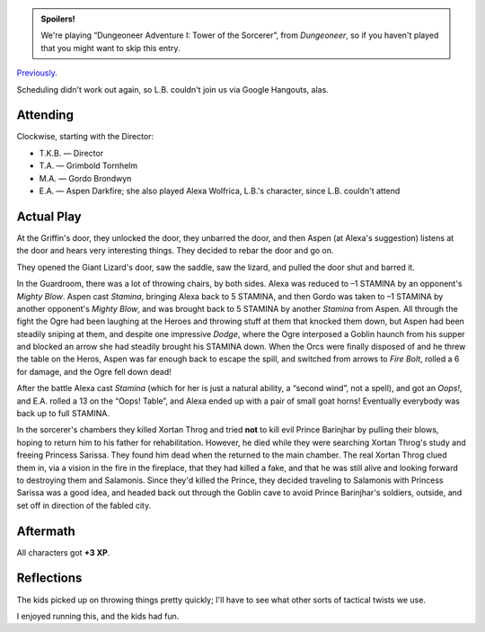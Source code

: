 .. title: AFF1e: Dungeoneer Adventure I: Tower of the Sorcerer, Part 2
.. slug: aff1e-dungeoneer-adventure-i-tower-of-the-sorcerer-part-2
.. date: 2012-10-13 00:00:00 UTC-05:00
.. tags: rpg,aff1e,fighting fantasy,advanced fighting fantasy
.. category: gaming/actual-play/the-kids/AFF1e
.. link: 
.. description: 
.. type: text



.. role:: ss(emphasis)
.. role:: spell(emphasis)
.. role:: mech(emphasis)

.. admonition:: Spoilers!

   We're playing “Dungeoneer Adventure I: Tower of the Sorcerer”, from
   `Dungeoneer`, so if you haven't played that you might want to skip
   this entry.

Previously_.

.. _Previously: link://slug/aff1e-dungeoneer-adventure-i-tower-of-the-sorcerer-part-1

Scheduling didn't work out again, so L.B. couldn't join us via Google
Hangouts, alas.

Attending
=========

Clockwise, starting with the Director:

+ T.K.B. — Director

+ T.A. — Grimbold Tornhelm

+ M.A. — Gordo Brondwyn

+ E.A. — Aspen Darkfire; she also played Alexa Wolfrica, L.B.'s
  character, since L.B. couldn't attend

Actual Play
===========

At the Griffin's door, they unlocked the door, they unbarred the door,
and then Aspen (at Alexa's suggestion) listens at the door and hears
very interesting things.  They decided to rebar the door and go on.

They opened the Giant Lizard's door, saw the saddle, saw the lizard,
and pulled the door shut and barred it.   

In the Guardroom, there was a lot of throwing chairs, by both sides.
Alexa was reduced to –1 STAMINA by an opponent's :mech:`Mighty Blow`.
Aspen cast :spell:`Stamina`, bringing Alexa back to 5 STAMINA, and
then Gordo was taken to –1 STAMINA by another opponent's :mech:`Mighty
Blow`, and was brought back to 5 STAMINA by another :spell:`Stamina`
from Aspen.  All through the fight the Ogre had been laughing at the
Heroes and throwing stuff at them that knocked them down, but Aspen
had been steadily sniping at them, and despite one impressive
:ss:`Dodge`, where the Ogre interposed a Goblin haunch from his supper
and blocked an arrow she had steadily brought his STAMINA down.  When
the Orcs were finally disposed of and he threw the table on the Heros,
Aspen was far enough back to escape the spill, and switched from
arrows to :spell:`Fire Bolt`, rolled a 6 for damage, and the Ogre fell
down dead!

After the battle Alexa cast :spell:`Stamina` (which for her is
just a natural ability, a “second wind”, not a spell), and got an
:mech:`Oops!`, and E.A. rolled a 13 on the “Oops! Table”, and Alexa
ended up with a pair of small goat horns!  Eventually everybody was
back up to full STAMINA.

In the sorcerer's chambers they killed Xortan Throg and tried **not**
to kill evil Prince Barinjhar by pulling their blows, hoping to return
him to his father for rehabilitation.  However, he died while they
were searching Xortan Throg's study and freeing Princess Sarissa.
They found him dead when the returned to the main chamber.  The real
Xortan Throg clued them in, via a vision in the fire in the fireplace,
that they had killed a fake, and that he was still alive and looking
forward to destroying them and Salamonis.  Since they'd killed the
Prince, they decided traveling to Salamonis with Princess Sarissa was
a good idea, and headed back out through the Goblin cave to avoid
Prince Barinjhar's soldiers, outside, and set off in direction of the
fabled city.

Aftermath
=========

All characters got **+3 XP**.


Reflections
===========

The kids picked up on throwing things pretty quickly; I'll have to see
what other sorts of tactical twists we use.

I enjoyed running this, and the kids had fun.
